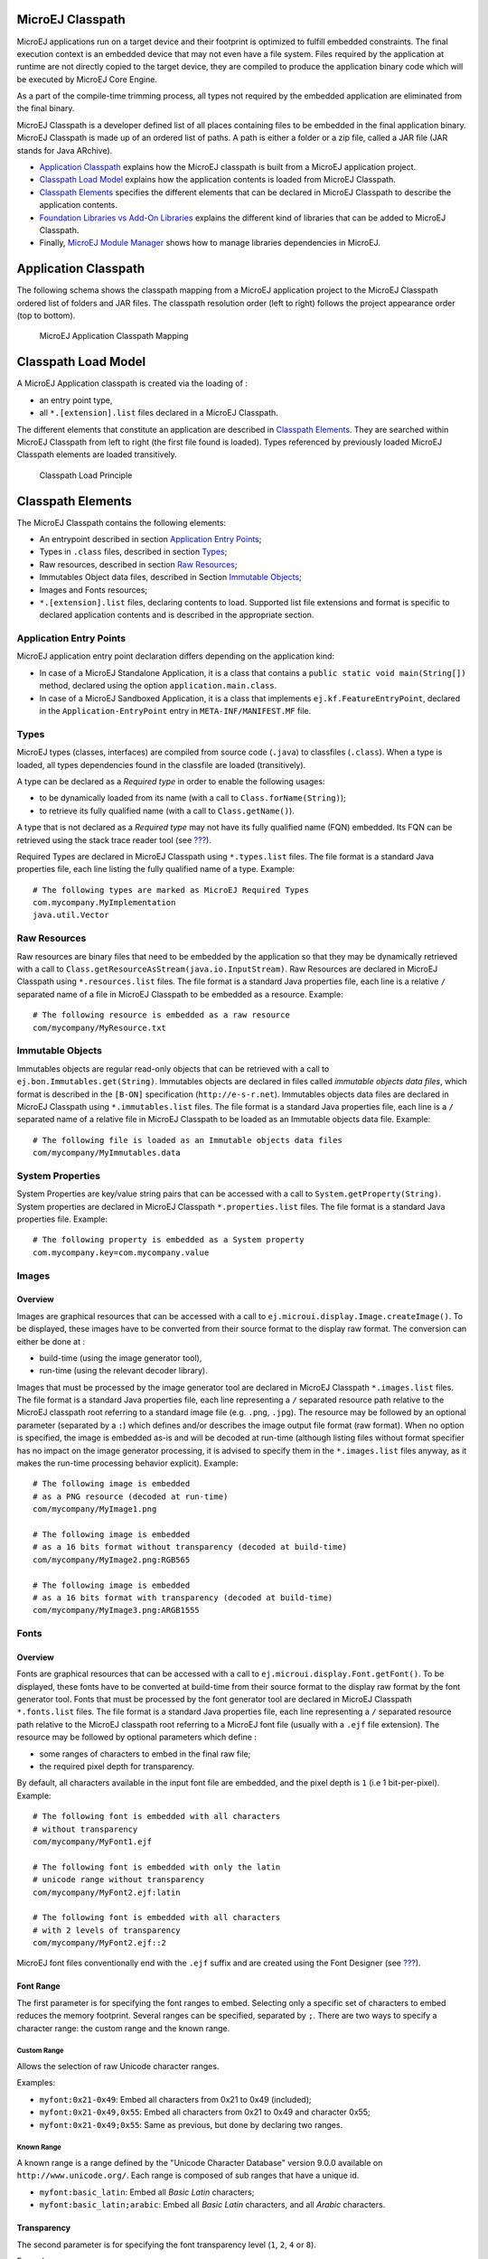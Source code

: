 .. _chapter.microej.classpath:

MicroEJ Classpath
=================

MicroEJ applications run on a target device and their footprint is
optimized to fulfill embedded constraints. The final execution context
is an embedded device that may not even have a file system. Files
required by the application at runtime are not directly copied to the
target device, they are compiled to produce the application binary code
which will be executed by MicroEJ Core Engine.

As a part of the compile-time trimming process, all types not required
by the embedded application are eliminated from the final binary.

MicroEJ Classpath is a developer defined list of all places containing
files to be embedded in the final application binary. MicroEJ Classpath
is made up of an ordered list of paths. A path is either a folder or a
zip file, called a JAR file (JAR stands for Java ARchive).

-  `Application Classpath <#application.classpath.mapping>`__ explains
   how the MicroEJ classpath is built from a MicroEJ application
   project.

-  `Classpath Load Model <#section.microej.link.and.load.model>`__
   explains how the application contents is loaded from MicroEJ
   Classpath.

-  `Classpath Elements <#section.classpath.elements>`__ specifies the
   different elements that can be declared in MicroEJ Classpath to
   describe the application contents.

-  `Foundation Libraries vs Add-On
   Libraries <#section.foundation.library.versus.add.on.library>`__
   explains the different kind of libraries that can be added to MicroEJ
   Classpath.

-  Finally, `MicroEJ Module Manager <#section.ivy.dependency.manager>`__
   shows how to manage libraries dependencies in MicroEJ.

.. _application.classpath.mapping:

Application Classpath
=====================

The following schema shows the classpath mapping from a MicroEJ
application project to the MicroEJ Classpath ordered list of folders and
JAR files. The classpath resolution order (left to right) follows the
project appearance order (top to bottom).

.. figure:: png/ClassPath_4.png
   :alt: MicroEJ Application Classpath Mapping
   :width: 100.0%

   MicroEJ Application Classpath Mapping

.. _section.microej.link.and.load.model:

Classpath Load Model
====================

A MicroEJ Application classpath is created via the loading of :

-  an entry point type,

-  all ``*.[extension].list`` files declared in a MicroEJ Classpath.

The different elements that constitute an application are described in
`Classpath Elements <#section.classpath.elements>`__. They are searched
within MicroEJ Classpath from left to right (the first file found is
loaded). Types referenced by previously loaded MicroEJ Classpath
elements are loaded transitively.

.. figure:: png/ClassPath_1.png
   :alt: Classpath Load Principle
   :width: 100.0%

   Classpath Load Principle

.. _section.classpath.elements:

Classpath Elements
==================

The MicroEJ Classpath contains the following elements:

-  An entrypoint described in section `Application Entry
   Points <#section.classpath.elements.entrypoints>`__;

-  Types in ``.class`` files, described in section
   `Types <#section.classpath.elements.types>`__;

-  Raw resources, described in section `Raw
   Resources <#section.classpath.elements.resources>`__;

-  Immutables Object data files, described in Section `Immutable
   Objects <#section.classpath.elements.immutables>`__;

-  Images and Fonts resources;

-  ``*.[extension].list`` files, declaring contents to load. Supported
   list file extensions and format is specific to declared application
   contents and is described in the appropriate section.

.. _section.classpath.elements.entrypoints:

Application Entry Points
------------------------

MicroEJ application entry point declaration differs depending on the
application kind:

-  In case of a MicroEJ Standalone Application, it is a class that
   contains a ``public static void main(String[])`` method, declared
   using the option ``application.main.class``.

-  In case of a MicroEJ Sandboxed Application, it is a class that
   implements ``ej.kf.FeatureEntryPoint``, declared in the
   ``Application-EntryPoint`` entry in ``META-INF/MANIFEST.MF`` file.

.. _section.classpath.elements.types:

Types
-----

MicroEJ types (classes, interfaces) are compiled from source code
(``.java``) to classfiles (``.class``). When a type is loaded, all types
dependencies found in the classfile are loaded (transitively).

A type can be declared as a *Required type* in order to enable the
following usages:

-  to be dynamically loaded from its name (with a call to
   ``Class.forName(String)``);

-  to retrieve its fully qualified name (with a call to
   ``Class.getName()``).

A type that is not declared as a *Required type* may not have its fully
qualified name (FQN) embedded. Its FQN can be retrieved using the stack
trace reader tool (see `??? <#section.stacktrace.reader.tool>`__).

Required Types are declared in MicroEJ Classpath using ``*.types.list``
files. The file format is a standard Java properties file, each line
listing the fully qualified name of a type. Example:

::

   # The following types are marked as MicroEJ Required Types
   com.mycompany.MyImplementation
   java.util.Vector

.. _section.classpath.elements.resources:

Raw Resources
-------------

Raw resources are binary files that need to be embedded by the
application so that they may be dynamically retrieved with a call to
``Class.getResourceAsStream(java.io.InputStream)``. Raw Resources are
declared in MicroEJ Classpath using ``*.resources.list`` files. The file
format is a standard Java properties file, each line is a relative ``/``
separated name of a file in MicroEJ Classpath to be embedded as a
resource. Example:

::

   # The following resource is embedded as a raw resource
   com/mycompany/MyResource.txt

.. _section.classpath.elements.immutables:

Immutable Objects
-----------------

Immutables objects are regular read-only objects that can be retrieved
with a call to ``ej.bon.Immutables.get(String)``. Immutables objects are
declared in files called *immutable objects data files*, which format is
described in the ``[B-ON]`` specification (``http://e-s-r.net``).
Immutables objects data files are declared in MicroEJ Classpath using
``*.immutables.list`` files. The file format is a standard Java
properties file, each line is a ``/`` separated name of a relative file
in MicroEJ Classpath to be loaded as an Immutable objects data file.
Example:

::

   # The following file is loaded as an Immutable objects data files
   com/mycompany/MyImmutables.data

System Properties
-----------------

System Properties are key/value string pairs that can be accessed with a
call to ``System.getProperty(String)``. System properties are declared
in MicroEJ Classpath ``*.properties.list`` files. The file format is a
standard Java properties file. Example:

::

   # The following property is embedded as a System property
   com.mycompany.key=com.mycompany.value

.. _section.classpath.Images:

Images
------

Overview
~~~~~~~~

Images are graphical resources that can be accessed with a call to
``ej.microui.display.Image.createImage()``. To be displayed, these
images have to be converted from their source format to the display raw
format. The conversion can either be done at :

-  build-time (using the image generator tool),

-  run-time (using the relevant decoder library).

Images that must be processed by the image generator tool are declared
in MicroEJ Classpath ``*.images.list`` files. The file format is a
standard Java properties file, each line representing a ``/`` separated
resource path relative to the MicroEJ classpath root referring to a
standard image file (e.g. ``.png``, ``.jpg``). The resource may be
followed by an optional parameter (separated by a ``:``) which defines
and/or describes the image output file format (raw format). When no
option is specified, the image is embedded as-is and will be decoded at
run-time (although listing files without format specifier has no impact
on the image generator processing, it is advised to specify them in the
``*.images.list`` files anyway, as it makes the run-time processing
behavior explicit). Example:

::

   # The following image is embedded 
   # as a PNG resource (decoded at run-time)
   com/mycompany/MyImage1.png

   # The following image is embedded 
   # as a 16 bits format without transparency (decoded at build-time)
   com/mycompany/MyImage2.png:RGB565

   # The following image is embedded 
   # as a 16 bits format with transparency (decoded at build-time)
   com/mycompany/MyImage3.png:ARGB1555

.. _section.classpath.Fonts:

Fonts
-----

Overview
~~~~~~~~

Fonts are graphical resources that can be accessed with a call to
``ej.microui.display.Font.getFont()``. To be displayed, these fonts have
to be converted at build-time from their source format to the display
raw format by the font generator tool. Fonts that must be processed by
the font generator tool are declared in MicroEJ Classpath
``*.fonts.list`` files. The file format is a standard Java properties
file, each line representing a ``/`` separated resource path relative to
the MicroEJ classpath root referring to a MicroEJ font file (usually
with a ``.ejf`` file extension). The resource may be followed by
optional parameters which define :

-  some ranges of characters to embed in the final raw file;

-  the required pixel depth for transparency.

By default, all characters available in the input font file are
embedded, and the pixel depth is ``1`` (i.e 1 bit-per-pixel). Example:

::

   # The following font is embedded with all characters
   # without transparency
   com/mycompany/MyFont1.ejf

   # The following font is embedded with only the latin 
   # unicode range without transparency 
   com/mycompany/MyFont2.ejf:latin

   # The following font is embedded with all characters
   # with 2 levels of transparency
   com/mycompany/MyFont2.ejf::2

MicroEJ font files conventionally end with the ``.ejf`` suffix and are
created using the Font Designer (see
`??? <#section.tool.fontdesigner>`__).

Font Range
~~~~~~~~~~

The first parameter is for specifying the font ranges to embed.
Selecting only a specific set of characters to embed reduces the memory
footprint. Several ranges can be specified, separated by ``;``. There
are two ways to specify a character range: the custom range and the
known range.

Custom Range
^^^^^^^^^^^^

Allows the selection of raw Unicode character ranges.

Examples:

-  ``myfont:0x21-0x49``: Embed all characters from 0x21 to 0x49
   (included);

-  ``myfont:0x21-0x49,0x55``: Embed all characters from 0x21 to 0x49 and
   character 0x55;

-  ``myfont:0x21-0x49;0x55``: Same as previous, but done by declaring
   two ranges.

Known Range
^^^^^^^^^^^

A known range is a range defined by the "Unicode Character Database"
version 9.0.0 available on ``http://www.unicode.org/``. Each range is
composed of sub ranges that have a unique id.

-  ``myfont:basic_latin``: Embed all *Basic Latin* characters;

-  ``myfont:basic_latin;arabic``: Embed all *Basic Latin* characters,
   and all *Arabic* characters.

Transparency
~~~~~~~~~~~~

The second parameter is for specifying the font transparency level
(``1``, ``2``, ``4`` or ``8``).

Examples:

-  ``myfont:latin:4``: Embed all latin characters with 4 levels of
   transparency

-  ``myfont::2``: Embed all characters with 2 levels of transparency

.. _section.foundation.library.versus.add.on.library:

Foundation Libraries vs Add-On Libraries
========================================

A MicroEJ Foundation Library is a MicroEJ Core library that provides
core runtime APIs or hardware-dependent functionality. A Foundation
library is divided into an API and an implementation. A Foundation
library API is composed of a name and a 2 digits version (e.g.
``EDC-1.3``) and follows the semantic versioning (``http://semver.org``)
specification. A Foundation library API only contains prototypes without
code. Foundation library implementations are provided by MicroEJ
Platforms. From a MicroEJ Classpath, Foundation library APIs
dependencies are automatically mapped to the associated implementations
provided by the Platform or the Virtual Device on which the application
is being executed.

A MicroEJ Add-On Library is a MicroEJ library that is implemented on top
of MicroEJ Foundation Libraries (100% full Java code). A MicroEJ Add-on
Library is distributed in a single JAR file, with a 3 digits version and
provides its associated source code.

Foundation and Add-on libraries are added to MicroEJ Classpath by the
application developer as module dependencies (see `MicroEJ Module
Manager <#section.ivy.dependency.manager>`__).

.. figure:: png/ClassPath_2.png
   :alt: MicroEJ Foundation Libraries and Add-On Libraries
   :width: 100.0%

   MicroEJ Foundation Libraries and Add-On Libraries

.. _section.ivy.dependency.manager:

MicroEJ Module Manager
======================

Modern electronic device design involves many parts and teams to
collaborate to finally obtain a product to be sold on its market.
MicroEJ encourages modular design which involves various stake holders:
hardware engineers, UX designers, graphic designers, drivers/BSP
engineers, software engineers, etc.

Modular design is a design technique that emphasizes separating the
functionality of an application into independent, interchangeable
modules. Each module contains everything necessary to execute only one
aspect of the desired functionality. In order to have team members
collaborate internally within their team and with other teams, MicroEJ
provides a powerful modular design concept, with smart module
dependencies, controlled by the MicroEJ Module Manager (MMM). MMM frees
engineers from the difficult task of computing module dependencies.
Engineers specify the bare minimum description of the module
requirements.

MMM is based on of the following tools:

-  Apache Ivy (``http://ant.apache.org/ivy``) for dependencies
   resolution and module publication;

-  Apache EasyAnt
   (``https://ant.apache.org/easyant/history/trunk/reference.html``) for
   module build from source code.

In addition, MMM provides a non ambiguous semantic for dependencies
resolution. Please consult the MMM specification available on
``https://developer.microej.com``.

An Ivy configuration file (``module.ivy``) must be provided at the root
of each MicroEJ project to solve classpath dependencies. Multiple Ivy
configuration file templates are available depending on the kind of
MicroEJ application created.

::

   <ivy-module version="2.0" xmlns:ea="http://www.easyant.org" xmlns:m="http://ant.apache.org/ivy/extra" 
                             xmlns:ej="https://developer.microej.com" ej:version="2.0.0"> 
       <info organisation="[organisation]" module="[name]" status="integration" revision="[version]">
           <ea:build organisation="com.is2t.easyant.buildtypes" module="[buildtype_name]" revision="[buildtype_version]">
               <ea:property name="[buildoption_name]" value="[buildoption_value]"/>
           </ea:build>
       </info>
       
       <configurations defaultconfmapping="default->default;provided->provided">
           <conf name="default" visibility="public"/>
           <conf name="provided" visibility="public"/>
           <conf name="documentation" visibility="public"/>
           <conf name="source" visibility="public"/>
           <conf name="dist" visibility="public"/>
           <conf name="test" visibility="private"/>
       </configurations>
       
       <publications>
       </publications>
       
       <dependencies>
         <dependency org="[dep_organisation]" name="[dep_name]" rev="[dep_version]"/>
       </dependencies>
   </ivy-module>        

MicroEJ Central Repository
==========================

The MicroEJ Central Repository is the binary repository maintained by
MicroEJ. It contains Foundation library APIs and numerous Add-On
Libraries. Foundation libraries APIs are distributed under the
organization ``ej.api``. All other artifacts are Add-On libraries.

For more information, please visit ``https://repository.microej.com``.

Offline Repository
==================

By default, MicroEJ is configured to connect online MicroEJ Central
Repository. The MicroEJ Central Repository can be downloaded locally for
offline use. Please follow the steps described at
``https://repository.microej.com``.
